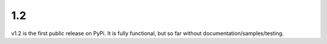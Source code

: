 1.2
===

v1.2 is the first public release on PyPi. It is fully functional, but so far without documentation/samples/testing. 
